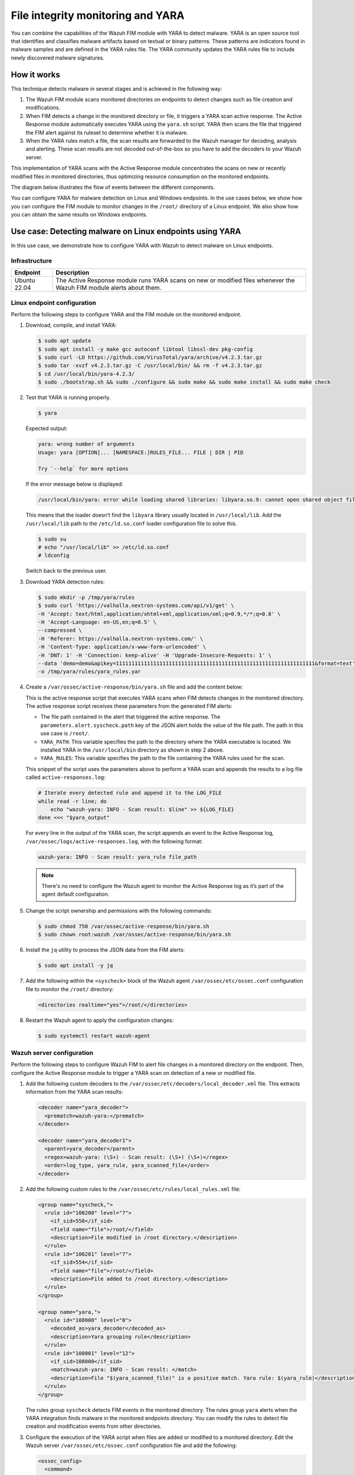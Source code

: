 .. Copyright (C) 2015, Wazuh, Inc.

.. meta::
   :description: Learn more about using Wazuh File Integrity Monitoring module and YARA for malware detection.
  
File integrity monitoring and YARA
==================================

You can combine the capabilities of the Wazuh FIM module with YARA to detect malware. YARA is an open source tool that identifies and classifies malware artifacts based on textual or binary patterns. These patterns are indicators found in malware samples and are defined in the YARA rules file. The YARA community updates the YARA rules file to include newly discovered malware signatures.

How it works
------------

This technique detects malware in several stages and is achieved in the following way:

#. The Wazuh FIM module scans monitored directories on endpoints to detect changes such as file creation and modifications.

#. When FIM detects a change in the monitored directory or file, it triggers a YARA scan active response. The Active Response module automatically executes YARA using the ``yara.sh`` script. YARA then scans the file that triggered the FIM alert against its ruleset to determine whether it is malware.

#. When the YARA rules match a file, the scan results are forwarded to the Wazuh manager for decoding, analysis and alerting. These scan results are not decoded out-of-the-box so you have to add the decoders to your Wazuh server.

This implementation of YARA scans with the Active Response module concentrates the scans on new or recently modified files in monitored directories, thus optimizing resource consumption on the monitored endpoints.

The diagram below illustrates the flow of events between the different components.

.. thumbnail:: /images/manual/malware/wazuh-yara-events-flow.png
   :title: Wazuh and YARA events flow
   :align: center
   :width: 80%

You can configure YARA for malware detection on Linux and Windows endpoints. In the use cases below, we show how you can configure the FIM module to monitor changes in the ``/root/`` directory of a Linux endpoint. We also show how you can obtain the same results on Windows endpoints.

Use case: Detecting malware on Linux endpoints using YARA
---------------------------------------------------------

In this use case, we demonstrate how to configure YARA with Wazuh to detect malware on Linux endpoints.

Infrastructure
^^^^^^^^^^^^^^

============ ===========
Endpoint     Description
============ ===========
Ubuntu 22.04 The Active Response module runs YARA scans on new or modified files whenever the Wazuh FIM module alerts about them.
============ ===========

Linux endpoint configuration
^^^^^^^^^^^^^^^^^^^^^^^^^^^^

Perform the following steps to configure YARA and the FIM module on the monitored endpoint.

#. Download, compile, and install YARA:

   .. code-block:: console

      $ sudo apt update
      $ sudo apt install -y make gcc autoconf libtool libssl-dev pkg-config
      $ sudo curl -LO https://github.com/VirusTotal/yara/archive/v4.2.3.tar.gz
      $ sudo tar -xvzf v4.2.3.tar.gz -C /usr/local/bin/ && rm -f v4.2.3.tar.gz
      $ cd /usr/local/bin/yara-4.2.3/
      $ sudo ./bootstrap.sh && sudo ./configure && sudo make && sudo make install && sudo make check

#. Test that YARA is running properly.

   .. code-block:: console

      $ yara

   Expected output:

   .. code-block:: none
      :class: output

      yara: wrong number of arguments
      Usage: yara [OPTION]... [NAMESPACE:]RULES_FILE... FILE | DIR | PID

      Try `--help` for more options

   If the error message below is displayed:

   .. code-block:: none

      /usr/local/bin/yara: error while loading shared libraries: libyara.so.9: cannot open shared object file: No such file or directory.

   This means that the loader doesn’t find the ``libyara`` library usually located in ``/usr/local/lib``. Add the ``/usr/local/lib`` path to the ``/etc/ld.so.conf`` loader configuration file to solve this.

   .. code-block:: console

      $ sudo su
      # echo "/usr/local/lib" >> /etc/ld.so.conf
      # ldconfig

   Switch back to the previous user.

#. Download YARA detection rules:

   .. code-block:: console

      $ sudo mkdir -p /tmp/yara/rules
      $ sudo curl 'https://valhalla.nextron-systems.com/api/v1/get' \
      -H 'Accept: text/html,application/xhtml+xml,application/xml;q=0.9,*/*;q=0.8' \
      -H 'Accept-Language: en-US,en;q=0.5' \
      --compressed \
      -H 'Referer: https://valhalla.nextron-systems.com/' \
      -H 'Content-Type: application/x-www-form-urlencoded' \
      -H 'DNT: 1' -H 'Connection: keep-alive' -H 'Upgrade-Insecure-Requests: 1' \
      --data 'demo=demo&apikey=1111111111111111111111111111111111111111111111111111111111111111&format=text' \
      -o /tmp/yara/rules/yara_rules.yar

#. Create a ``/var/ossec/active-response/bin/yara.sh`` file and add the content below:

   .. code-block:: bash
      :emphasize-lines: 45, 46, 47, 48

      #!/bin/bash
      # Wazuh - Yara active response
      # Copyright (C) 2015-2022, Wazuh Inc.
      #
      # This program is free software; you can redistribute it
      # and/or modify it under the terms of the GNU General Public
      # License (version 2) as published by the FSF - Free Software
      # Foundation.


      #------------------------- Gather parameters -------------------------#

      # Extra arguments
      read INPUT_JSON
      YARA_PATH=$(echo $INPUT_JSON | jq -r .parameters.extra_args[1])
      YARA_RULES=$(echo $INPUT_JSON | jq -r .parameters.extra_args[3])
      FILENAME=$(echo $INPUT_JSON | jq -r .parameters.alert.syscheck.path)

      # Set LOG_FILE path
      LOG_FILE="logs/active-responses.log"

      size=0
      actual_size=$(stat -c %s ${FILENAME})
      while [ ${size} -ne ${actual_size} ]; do
          sleep 1
          size=${actual_size}
          actual_size=$(stat -c %s ${FILENAME})
      done

      #----------------------- Analyze parameters -----------------------#

      if [[ ! $YARA_PATH ]] || [[ ! $YARA_RULES ]]
      then
          echo "wazuh-yara: ERROR - Yara active response error. Yara path and rules parameters are mandatory." >> ${LOG_FILE}
          exit 1
      fi

      #------------------------- Main workflow --------------------------#

      # Execute Yara scan on the specified filename
      yara_output="$("${YARA_PATH}"/yara -w -r "$YARA_RULES" "$FILENAME")"

      if [[ $yara_output != "" ]]
      then
          # Iterate every detected rule and append it to the LOG_FILE
          while read -r line; do
              echo "wazuh-yara: INFO - Scan result: $line" >> ${LOG_FILE}
          done <<< "$yara_output"
      fi

      exit 0;

   This is the active response script that executes YARA scans when FIM detects changes in the monitored directory. The active response script receives these parameters from the generated FIM alerts:

   -  The file path contained in the alert that triggered the active response. The ``parameters.alert.syscheck.path`` key of the JSON alert holds the value of the file path. The path in this use case is  ``/root/``.
   -  ``YARA_PATH``: This variable specifies the path to the directory where the YARA executable is located. We installed YARA in the ``/usr/local/bin`` directory as shown in step 2 above.
   -  ``YARA_RULES``: This variable specifies the path to the file containing the YARA rules used for the scan.

   This snippet of the script uses the parameters above to perform a YARA scan and appends the results to a log file called ``active-responses.log``:

   .. code-block:: bash

      # Iterate every detected rule and append it to the LOG_FILE
      while read -r line; do
          echo "wazuh-yara: INFO - Scan result: $line" >> ${LOG_FILE}
      done <<< "$yara_output"

   For every line in the output of the YARA scan, the script appends an event to the Active Response log, ``/var/ossec/logs/active-responses.log``, with the following format:

   .. code-block:: none

      wazuh-yara: INFO - Scan result: yara_rule file_path

   .. note::

      There's no need to configure the Wazuh agent to monitor the Active Response log as it’s part of the agent default configuration.

#. Change the script ownership and permissions with the following commands:

   .. code-block:: console

      $ sudo chmod 750 /var/ossec/active-response/bin/yara.sh
      $ sudo chown root:wazuh /var/ossec/active-response/bin/yara.sh

#. Install the ``jq`` utility to process the JSON data from the FIM alerts:

   .. code-block:: console

      $ sudo apt install -y jq

#. Add the following within the ``<syscheck>`` block of the Wazuh agent ``/var/ossec/etc/ossec.conf`` configuration file to monitor the ``/root/`` directory:

   .. code-block:: xml

      <directories realtime="yes">/root/</directories>

#. Restart the Wazuh agent to apply the configuration changes:

   .. code-block:: console

      $ sudo systemctl restart wazuh-agent

Wazuh server configuration
^^^^^^^^^^^^^^^^^^^^^^^^^^

Perform the following steps to configure Wazuh FIM to alert file changes in a monitored directory on the endpoint. Then, configure the Active Response module to trigger a YARA scan on detection of a new or modified file.

#. Add the following custom decoders to the ``/var/ossec/etc/decoders/local_decoder.xml``  file. This extracts information from the YARA scan results:

   .. code-block:: xml

      <decoder name="yara_decoder">
        <prematch>wazuh-yara:</prematch>
      </decoder>

      <decoder name="yara_decoder1">
        <parent>yara_decoder</parent>
        <regex>wazuh-yara: (\S+) - Scan result: (\S+) (\S+)</regex>
        <order>log_type, yara_rule, yara_scanned_file</order>
      </decoder>

#. Add the following custom rules to the ``/var/ossec/etc/rules/local_rules.xml`` file:

   .. code-block:: xml

      <group name="syscheck,">
        <rule id="100200" level="7">
          <if_sid>550</if_sid>
          <field name="file">/root/</field>
          <description>File modified in /root directory.</description>
        </rule>
        <rule id="100201" level="7">
          <if_sid>554</if_sid>
          <field name="file">/root/</field>
          <description>File added to /root directory.</description>
        </rule>
      </group>

      <group name="yara,">
        <rule id="108000" level="0">
          <decoded_as>yara_decoder</decoded_as>
          <description>Yara grouping rule</description>
        </rule>
        <rule id="108001" level="12">
          <if_sid>108000</if_sid>
          <match>wazuh-yara: INFO - Scan result: </match>
          <description>File "$(yara_scanned_file)" is a positive match. Yara rule: $(yara_rule)</description>
        </rule>
      </group>

   The rules group ``syscheck`` detects FIM events in the monitored directory. The rules group ``yara`` alerts when the YARA integration finds malware in the monitored endpoints directory. You can modify the rules to detect file creation and modification events from other directories.

#. Configure the execution of the YARA script when files are added or modified to a monitored directory. Edit the Wazuh server ``/var/ossec/etc/ossec.conf`` configuration file and add the following:

   .. code-block:: xml

      <ossec_config>
        <command>
          <name>yara_linux</name>
          <executable>yara.sh</executable>
          <extra_args>-yara_path /usr/local/bin -yara_rules /tmp/yara/rules/yara_rules.yar</extra_args>
          <timeout_allowed>no</timeout_allowed>
        </command>

        <active-response>
          <disabled>no</disabled>
          <command>yara_linux</command>
          <location>local</location>
          <rules_id>100200,100201</rules_id>
        </active-response>
      </ossec_config>

   The ``<command>`` block describes information about the action to be executed on the Wazuh agent. It includes the following parameters:

   -  ``<name>``: This uniquely identifies it as the ``yara_linux`` command.
   -  ``<executable>``: This specifies the active response script or executable that must execute after a trigger. In this case, ``yara.sh``.
   -  ``<extra_args>``: This specifies where the YARA binary and rules are located.
   -  ``<timeout_allowed>``: This specifies if the Active Response needs to undo an action after a specified period. It is set to ``no``, which represents a stateless active response.

   The ``<active-response>`` block defines the criteria used to execute a specific command:

   -  ``<command>``: The previously identified ``yara_linux`` command.
   -  ``<location>``: This specifies where the command executes. Using the ``local`` value means the command executes on the Wazuh agent that reported the event.
   -  ``<rules_id>``: This represents the rule IDs that trigger the command:

      - Rule ``100200``: File modified on the ``/root`` directory.
      - Rule ``100201``: New file added to the ``/root`` directory.      

#. Restart the Wazuh manager to apply the configuration changes:

   .. code-block:: console

      $ sudo systemctl restart wazuh-manager

Test the configuration
^^^^^^^^^^^^^^^^^^^^^^

To test that everything is working correctly, we use the *Mirai* and *Xbash* malware samples.

.. warning::

   These malicious files are dangerous so use them for testing purposes only. Do not install them in production environments.

#. Download the malware samples and move them into the ``/root/`` directory of the monitored endpoint.

   .. code-block:: console

      $ curl https://raw.githubusercontent.com/wazuh/wazuh-documentation/refs/heads/|WAZUH_CURRENT_MINOR|/resources/samples/mirai --output ~/mirai
      $ curl https://raw.githubusercontent.com/wazuh/wazuh-documentation/refs/heads/|WAZUH_CURRENT_MINOR|/resources/samples/xbash --output ~/Xbash
      $ sudo mv ~/mirai /root/
      $ sudo mv ~/Xbash /root/

Visualize the alerts
^^^^^^^^^^^^^^^^^^^^

You can see these alerts on the Wazuh dashboard. To do this, go to the **Threat Hunting** module of the Wazuh dashboard to view the alerts.

.. thumbnail:: /images/manual/malware/wazuh-yara-alerts.png
   :title: YARA alerts in Wazuh
   :align: center
   :width: 80%

Use case: Detecting malware on Windows endpoints using YARA
-----------------------------------------------------------

In this use case, we demonstrate how to configure YARA with Wazuh to detect malware on Windows endpoints.

Infrastructure
^^^^^^^^^^^^^^

========== ===========
Endpoint   Description
========== ===========
Windows 11 The Active Response module runs YARA scans on new or modified files whenever the Wazuh FIM module alerts about them.
========== ===========

Windows endpoint configuration
^^^^^^^^^^^^^^^^^^^^^^^^^^^^^^

Configure Python and YARA
~~~~~~~~~~~~~~~~~~~~~~~~~

Perform the following steps to install Python, and YARA, and download YARA rules.

#. Download Python executable installer from the `official Python website <https://www.python.org/downloads/windows/>`__.

#. Run the Python installer once downloaded and make sure to check the following boxes:

   -  **Install launcher for all users**
   -  **Add Python 3.X to PATH**. This places the interpreter in the execution path.

#. Download and install the latest `Visual C++ Redistributable package <https://aka.ms/vs/17/release/vc_redist.x64.exe>`__.

#. Open PowerShell with administrator privileges to download and extract YARA:

   .. code-block:: powershell

      > Invoke-WebRequest -Uri https://github.com/VirusTotal/yara/releases/download/v4.2.3/yara-4.2.3-2029-win64.zip -OutFile v4.2.3-2029-win64.zip
      > Expand-Archive v4.2.3-2029-win64.zip; Remove-Item v4.2.3-2029-win64.zip

#. Create a directory called ``C:\Program Files (x86)\ossec-agent\active-response\bin\yara\`` and copy the YARA executable into it:

   .. code-block:: powershell

      > mkdir 'C:\Program Files (x86)\ossec-agent\active-response\bin\yara\'
      > cp .\v4.2.3-2029-win64\yara64.exe 'C:\Program Files (x86)\ossec-agent\active-response\bin\yara\'

#. Install the ``valhallaAPI`` module:

   .. code-block:: powershell

      > pip install valhallaAPI

#. Copy the following script and save it as ``download_yara_rules.py``:

   .. code-block:: python

      from valhallaAPI.valhalla import ValhallaAPI

      v = ValhallaAPI(api_key="1111111111111111111111111111111111111111111111111111111111111111")
      response = v.get_rules_text()

      with open('yara_rules.yar', 'w') as fh:
          fh.write(response)

#. Run the following commands to download the rules and place them in the ``C:\Program Files (x86)\ossec-agent\active-response\bin\yara\rules\`` directory:

   .. code-block:: powershell

      > python.exe download_yara_rules.py 
      > mkdir 'C:\Program Files (x86)\ossec-agent\active-response\bin\yara\rules\'
      > cp yara_rules.yar 'C:\Program Files (x86)\ossec-agent\active-response\bin\yara\rules\'

Configure Active Response and FIM
~~~~~~~~~~~~~~~~~~~~~~~~~~~~~~~~~

Perform the steps below to configure the Wazuh FIM and a YARA scan active response script for the detection of malicious files on the endpoint.

#. Create the ``yara.bat`` script in the ``C:\Program Files (x86)\ossec-agent\active-response\bin\`` directory. This is necessary for the Wazuh-YARA active response scans:

   .. code-block:: bash

      @echo off

      setlocal enableDelayedExpansion

      reg Query "HKLM\Hardware\Description\System\CentralProcessor\0" | find /i "x86" > NUL && SET OS=32BIT || SET OS=64BIT


      if %OS%==32BIT (
          SET log_file_path="%programfiles%\ossec-agent\active-response\active-responses.log"
      )

      if %OS%==64BIT (
          SET log_file_path="%programfiles(x86)%\ossec-agent\active-response\active-responses.log"
      )

      set input=
      for /f "delims=" %%a in ('PowerShell -command "$logInput = Read-Host; Write-Output $logInput"') do (
          set input=%%a
      )


      set json_file_path="C:\Program Files (x86)\ossec-agent\active-response\stdin.txt"
      set syscheck_file_path=
      echo %input% > %json_file_path%

      for /F "tokens=* USEBACKQ" %%F in (`Powershell -Nop -C "(Get-Content 'C:\Program Files (x86)\ossec-agent\active-response\stdin.txt'|ConvertFrom-Json).parameters.alert.syscheck.path"`) do (
      set syscheck_file_path=%%F
      )

      del /f %json_file_path%
      set yara_exe_path="C:\Program Files (x86)\ossec-agent\active-response\bin\yara\yara64.exe"
      set yara_rules_path="C:\Program Files (x86)\ossec-agent\active-response\bin\yara\rules\yara_rules.yar"
      echo %syscheck_file_path% >> %log_file_path%
      for /f "delims=" %%a in ('powershell -command "& \"%yara_exe_path%\" \"%yara_rules_path%\" \"%syscheck_file_path%\""') do (
          echo wazuh-yara: INFO - Scan result: %%a >> %log_file_path%
      )

      exit /b

#. Add the ``C:\Users\<USER_NAME>\Downloads`` directory for monitoring within the ``<syscheck>`` block in the Wazuh agent configuration file ``C:\Program Files (x86)\ossec-agent\ossec.conf``. Replace ``<USER_NAME>`` with the username of the endpoint:

   .. code-block:: xml

      <directories realtime="yes">C:\Users\<USER_NAME>\Downloads</directories>

#. Restart the Wazuh agent to apply the configuration changes:

   .. code-block:: powershell

      > Restart-Service -Name wazuh

Wazuh server configuration
^^^^^^^^^^^^^^^^^^^^^^^^^^

Perform the following steps on the Wazuh server. This allows alerting for changes in the endpoint monitored directory and configuring a YARA scan active response script to trigger whenever it detects a suspicious file.

#. Add the following decoders to the Wazuh server ``/var/ossec/etc/decoders/local_decoder.xml`` file. This allows extracting the information from YARA scan results:

   .. code-block:: xml

      <decoder name="yara_decoder">
          <prematch>wazuh-yara:</prematch>
      </decoder>

      <decoder name="yara_decoder1">
          <parent>yara_decoder</parent>
          <regex>wazuh-yara: (\S+) - Scan result: (\S+) (\S+)</regex>
          <order>log_type, yara_rule, yara_scanned_file</order>
      </decoder>

#. Add the following rules to the Wazuh server ``/var/ossec/etc/rules/local_rules.xml`` file. Replace ``<USER_NAME>`` with the username of the endpoint. The rules detect FIM events in the monitored directory. They also alert when malware is found by the YARA integration:

   .. code-block:: xml

      <group name="syscheck,">
        <rule id="100303" level="7">
          <if_sid>550</if_sid>
          <field name="file">C:\\Users\\<USER_NAME>\\Downloads</field>
          <description>File modified in C:\Users\<USER_NAME>\Downloads directory.</description>
        </rule>
        <rule id="100304" level="7">
          <if_sid>554</if_sid>
          <field name="file">C:\\Users\\<USER_NAME>\\Downloads</field>
          <description>File added to C:\Users\<USER_NAME>\Downloads  directory.</description>
        </rule>
      </group>

      <group name="yara,">
        <rule id="108000" level="0">
          <decoded_as>yara_decoder</decoded_as>
          <description>Yara grouping rule</description>
        </rule>

        <rule id="108001" level="12">
          <if_sid>108000</if_sid>
          <match>wazuh-yara: INFO - Scan result: </match>
          <description>File "$(yara_scanned_file)" is a positive match. Yara rule: $(yara_rule)</description>
        </rule>
      </group>

#. Add the following configuration to the Wazuh server ``/var/ossec/etc/ossec.conf`` file:

   .. code-block:: xml

      <ossec_config>
        <command>
          <name>yara_windows</name>
          <executable>yara.bat</executable>
          <timeout_allowed>no</timeout_allowed>
        </command>

        <active-response>
          <disabled>no</disabled>
          <command>yara_windows</command>
          <location>local</location>
          <rules_id>100303,100304</rules_id>
        </active-response>
      </ossec_config>

#. Restart the Wazuh manager to apply the configuration changes:

   .. code-block:: console

      $ sudo systemctl restart wazuh-manager

Test the configuration
^^^^^^^^^^^^^^^^^^^^^^

.. note::

   For testing purposes, we download the *EICAR* anti-malware test file as shown below. We recommend testing in a sandbox, not in a production environment.

Download a malware sample on the monitored Windows endpoint:

#. Turn off Microsoft Virus and threat protection temporarily to avoid the EICAR file removal.

#. Download the EICAR  zip file:

   .. code-block:: powershell

      > Invoke-WebRequest -Uri https://secure.eicar.org/eicar_com.zip -OutFile eicar.zip

#. Unzip it:

   .. code-block:: powershell

      > Expand-Archive .\eicar.zip

#. Copy the EICAR file to the monitored directory:

   .. code-block:: powershell

      > cp .\eicar\eicar.com C:\Users\<USER_NAME>\Downloads

Visualize the alerts
^^^^^^^^^^^^^^^^^^^^

You can visualize the alert data in the Wazuh dashboard. To do this, go to the Threat Hunting module and add the filters in the search bar to query the alerts.

-  ``rule.groups:yara``

.. thumbnail:: /images/manual/malware/wazuh-yara-alerts-win.png
   :title: Malware alerts using CDB lists
   :align: center
   :width: 80%
